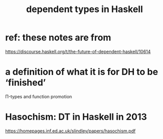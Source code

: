 :PROPERTIES:
:ID:       de3e5175-e9f9-4017-971b-1a6a7a8db476
:END:
#+title: dependent types in Haskell
* ref: these notes are from
  https://discourse.haskell.org/t/the-future-of-dependent-haskell/10614
* a definition of what it is for DH to be ‘finished’
  Π-types and function promotion
* Hasochism: DT in Haskell in 2013
  https://homepages.inf.ed.ac.uk/slindley/papers/hasochism.pdf
